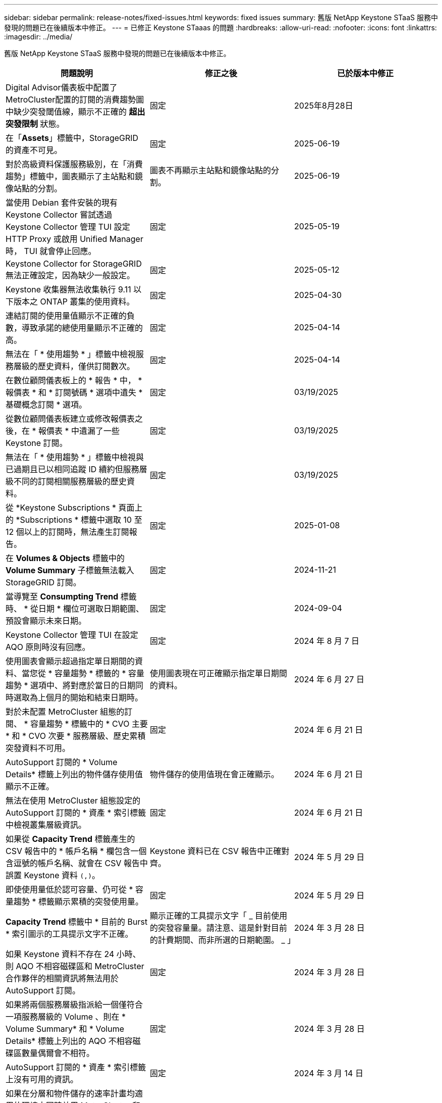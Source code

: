 ---
sidebar: sidebar 
permalink: release-notes/fixed-issues.html 
keywords: fixed issues 
summary: 舊版 NetApp Keystone STaaS 服務中發現的問題已在後續版本中修正。 
---
= 已修正 Keystone STaaas 的問題
:hardbreaks:
:allow-uri-read: 
:nofooter: 
:icons: font
:linkattrs: 
:imagesdir: ../media/


[role="lead"]
舊版 NetApp Keystone STaaS 服務中發現的問題已在後續版本中修正。

[cols="3*"]
|===
| 問題說明 | 修正之後 | 已於版本中修正 


 a| 
Digital Advisor儀表板中配置了MetroCluster配置的訂閱的消費趨勢圖中缺少突發閾值線，顯示不正確的 *超出突發限制* 狀態。
 a| 
固定
 a| 
2025年8月28日



 a| 
在「*Assets*」標籤中，StorageGRID 的資產不可見。
 a| 
固定
 a| 
2025-06-19



 a| 
對於高級資料保護服務級別，在「消費趨勢」標籤中，圖表顯示了主站點和鏡像站點的分割。
 a| 
圖表不再顯示主站點和鏡像站點的分割。
 a| 
2025-06-19



 a| 
當使用 Debian 套件安裝的現有 Keystone Collector 嘗試透過 Keystone Collector 管理 TUI 設定 HTTP Proxy 或啟用 Unified Manager 時， TUI 就會停止回應。
 a| 
固定
 a| 
2025-05-19



 a| 
Keystone Collector for StorageGRID 無法正確設定，因為缺少一般設定。
 a| 
固定
 a| 
2025-05-12



 a| 
Keystone 收集器無法收集執行 9.11 以下版本之 ONTAP 叢集的使用資料。
 a| 
固定
 a| 
2025-04-30



 a| 
連結訂閱的使用量值顯示不正確的負數，導致承諾的總使用量顯示不正確的高。
 a| 
固定
 a| 
2025-04-14



 a| 
無法在「 * 使用趨勢 * 」標籤中檢視服務層級的歷史資料，僅供訂閱數次。
 a| 
固定
 a| 
2025-04-14



 a| 
在數位顧問儀表板上的 * 報告 * 中， * 報價表 * 和 * 訂閱號碼 * 選項中遺失 * 基礎概念訂閱 * 選項。
 a| 
固定
 a| 
03/19/2025



 a| 
從數位顧問儀表板建立或修改報價表之後，在 * 報價表 * 中遺漏了一些 Keystone 訂閱。
 a| 
固定
 a| 
03/19/2025



 a| 
無法在「 * 使用趨勢 * 」標籤中檢視與已過期且已以相同追蹤 ID 續約但服務層級不同的訂閱相關服務層級的歷史資料。
 a| 
固定
 a| 
03/19/2025



 a| 
從 *Keystone Subscriptions * 頁面上的 *Subscriptions * 標籤中選取 10 至 12 個以上的訂閱時，無法產生訂閱報告。
 a| 
固定
 a| 
2025-01-08



 a| 
在 *Volumes & Objects* 標籤中的 *Volume Summary* 子標籤無法載入 StorageGRID 訂閱。
 a| 
固定
 a| 
2024-11-21



 a| 
當導覽至 *Consumpting Trend* 標籤時、 * 從日期 * 欄位可選取日期範圍、預設會顯示未來日期。
 a| 
固定
 a| 
2024-09-04



 a| 
Keystone Collector 管理 TUI 在設定 AQO 原則時沒有回應。
 a| 
固定
 a| 
2024 年 8 月 7 日



 a| 
使用圖表會顯示超過指定單日期間的資料、當您從 * 容量趨勢 * 標籤的 * 容量趨勢 * 選項中、將對應於當日的日期同時選取為上個月的開始和結束日期時。
 a| 
使用圖表現在可正確顯示指定單日期間的資料。
 a| 
2024 年 6 月 27 日



 a| 
對於未配置 MetroCluster 組態的訂閱、 * 容量趨勢 * 標籤中的 * CVO 主要 * 和 * CVO 次要 * 服務層級、歷史累積突發資料不可用。
 a| 
固定
 a| 
2024 年 6 月 21 日



 a| 
AutoSupport 訂閱的 * Volume Details* 標籤上列出的物件儲存使用值顯示不正確。
 a| 
物件儲存的使用值現在會正確顯示。
 a| 
2024 年 6 月 21 日



 a| 
無法在使用 MetroCluster 組態設定的 AutoSupport 訂閱的 * 資產 * 索引標籤中檢視叢集層級資訊。
 a| 
固定
 a| 
2024 年 6 月 21 日



 a| 
如果從 *Capacity Trend* 標籤產生的 CSV 報告中的 * 帳戶名稱 * 欄包含一個含逗號的帳戶名稱、就會在 CSV 報告中誤置 Keystone 資料 `(,)`。
 a| 
Keystone 資料已在 CSV 報告中正確對齊。
 a| 
2024 年 5 月 29 日



 a| 
即使使用量低於認可容量、仍可從 * 容量趨勢 * 標籤顯示累積的突發使用量。
 a| 
固定
 a| 
2024 年 5 月 29 日



 a| 
*Capacity Trend* 標籤中 * 目前的 Burst * 索引圖示的工具提示文字不正確。
 a| 
顯示正確的工具提示文字「 _ 目前使用的突發容量量。請注意、這是針對目前的計費期間、而非所選的日期範圍。 _ 」
 a| 
2024 年 3 月 28 日



 a| 
如果 Keystone 資料不存在 24 小時、則 AQO 不相容磁碟區和 MetroCluster 合作夥伴的相關資訊將無法用於 AutoSupport 訂閱。
 a| 
固定
 a| 
2024 年 3 月 28 日



 a| 
如果將兩個服務層級指派給一個僅符合一項服務層級的 Volume 、則在 * Volume Summary* 和 * Volume Details* 標籤上列出的 AQO 不相容磁碟區數量偶爾會不相符。
 a| 
固定
 a| 
2024 年 3 月 28 日



 a| 
AutoSupport 訂閱的 * 資產 * 索引標籤上沒有可用的資訊。
 a| 
固定
 a| 
2024 年 3 月 14 日



 a| 
如果在分層和物件儲存的速率計畫均適用的環境中同時啟用 MetroCluster 和 FabricPool 、則鏡射磁碟區（組成磁碟區和 FabricPool 磁碟區）的服務層級可能會不正確地衍生。
 a| 
將正確的服務層級套用至鏡射磁碟區。
 a| 
2024 年 2 月 29 日



 a| 
對於某些具有單一服務層級或費率計畫的訂閱、在 * Volumes （磁碟區） * 標籤報告的 CSV 輸出中、 AQO 法規遵循欄位會遺失。
 a| 
法規遵循欄會顯示在報告中。
 a| 
2024 年 2 月 29 日



 a| 
在某些 MetroCluster 環境中、在 * 效能 * 標籤的 IOPS 密度圖表中偵測到偶爾的異常。這是因為磁碟區對服務層級的對應不正確所致。
 a| 
圖表會正確顯示。
 a| 
2024 年 2 月 29 日



 a| 
突發使用量記錄的使用量指示器會以琥珀色顯示。
 a| 
指示燈會以紅色顯示。
 a| 
2023 年 12 月 13 日



 a| 
容量趨勢、目前使用量和效能標籤中的日期範圍和資料並未轉換為 UTC 時區。
 a| 
所有索引標籤中的查詢和資料日期範圍會以 UTC 時間（伺服器時區）顯示。UTC 時區也會根據索引標籤上的每個日期欄位顯示。
 a| 
2023 年 12 月 13 日



 a| 
索引標籤與下載的 CSV 報告之間的開始日期和結束日期不相符。
 a| 
固定。
 a| 
2023 年 12 月 13 日

|===